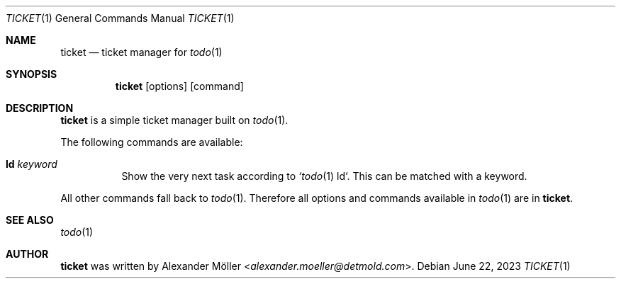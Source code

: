 .\" Copyright (c) 2023 Alexander Möller <alexander.moeller@detmold.com>
.\"
.\" Permission to use, copy, modify, and distribute this software for any
.\" purpose with or without fee is hereby granted, provided that the above
.\" copyright notice and this permission notice appear in all copies.
.\"
.\" THE SOFTWARE IS PROVIDED "AS IS" AND THE AUTHOR DISCLAIMS ALL WARRANTIES
.\" WITH REGARD TO THIS SOFTWARE INCLUDING ALL IMPLIED WARRANTIES OF
.\" MERCHANTABILITY AND FITNESS. IN NO EVENT SHALL THE AUTHOR BE LIABLE FOR
.\" ANY SPECIAL, DIRECT, INDIRECT, OR CONSEQUENTIAL DAMAGES OR ANY DAMAGES
.\" WHATSOEVER RESULTING FROM LOSS OF USE, DATA OR PROFITS, WHETHER IN AN
.\" ACTION OF CONTRACT, NEGLIGENCE OR OTHER TORTIOUS ACTION, ARISING OUT OF
.\" OR IN CONNECTION WITH THE USE OR PERFORMANCE OF THIS SOFTWARE.
.\"
.Dd $Mdocdate: June 22 2023 $
.Dt TICKET 1
.Os
.Sh NAME
.Nm ticket
.Nd ticket manager for
.Xr todo 1
.Sh SYNOPSIS
.Nm
.Op options
.Op command
.Sh DESCRIPTION
.Nm
is a simple ticket manager built on
.Xr todo 1 .
.Pp
The following commands are available:
.Bl -tag -width Ds
.It Cm ld Ar keyword
Show the very next task according to
.Xr `todo 1
ld`. This can be matched with a keyword.
.Pp
.El
All other commands fall back to
.Xr todo 1 .
Therefore all options and commands available in
.Xr todo 1
are in
.Nm .
.El
.Sh SEE ALSO
.Xr todo 1
.Sh AUTHOR
.Nm
was written by
.An Alexander Möller Aq Mt alexander.moeller@detmold.com .
